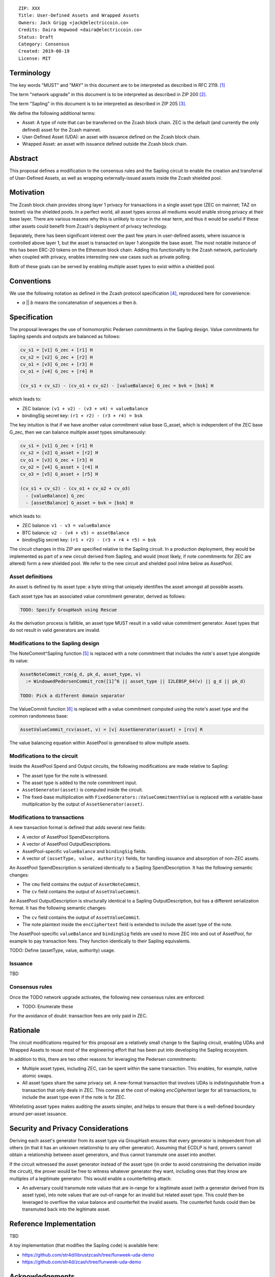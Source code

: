 ::

  ZIP: XXX
  Title: User-Defined Assets and Wrapped Assets
  Owners: Jack Grigg <jack@electriccoin.co>
  Credits: Daira Hopwood <daira@electriccoin.co>
  Status: Draft
  Category: Consensus
  Created: 2019-08-19
  License: MIT


Terminology
===========

The key words "MUST" and "MAY" in this document are to be interpreted as described in
RFC 2119. [#RFC2119]_

The term "network upgrade" in this document is to be interpreted as described in ZIP 200
[#zip-0200]_.

The term "Sapling" in this document is to be interpreted as described in ZIP 205
[#zip-0205]_.

We define the following additional terms:

- Asset: A type of note that can be transferred on the Zcash block chain. ZEC is the
  default (and currently the only defined) asset for the Zcash mainnet.

- User-Defined Asset (UDA): an asset with issuance defined on the Zcash block chain.

- Wrapped Asset: an asset with issuance defined outside the Zcash block chain.

Abstract
========

This proposal defines a modification to the consensus rules and the Sapling circuit
to enable the creation and transferral of User-Defined Assets, as well as wrapping
externally-issued assets inside the Zcash shielded pool.


Motivation
==========

The Zcash block chain provides strong layer 1 privacy for transactions in a single asset
type (ZEC on mainnet; TAZ on testnet) via the shielded pools. In a perfect world, all
asset types across all mediums would enable strong privacy at their base layer. There are
various reasons why this is unlikely to occur in the near term, and thus it would be
useful if these other assets could benefit from Zcash's deployment of privacy technology.

Separately, there has been significant interest over the past few years in user-defined
assets, where issuance is controlled above layer 1, but the asset is transacted on layer 1
alongside the base asset. The most notable instance of this has been ERC-20 tokens on the
Ethereum block chain. Adding this functionality to the Zcash network, particularly when
coupled with privacy, enables interesting new use cases such as private polling.

Both of these goals can be served by enabling multiple asset types to exist within a
shielded pool.


Conventions
===========

We use the following notation as defined in the Zcash protocol specification
[#spec-notation]_, reproduced here for convenience:

- *a* || *b* means the concatenation of sequences *a* then *b*.


Specification
=============

The proposal leverages the use of homomorphic Pedersen commitments in the Sapling design.
Value commitments for Sapling spends and outputs are balanced as follows:

.. code::

    cv_s1 = [v1] G_zec + [r1] H
    cv_s2 = [v2] G_zec + [r2] H
    cv_o1 = [v3] G_zec + [r3] H
    cv_o1 = [v4] G_zec + [r4] H

    (cv_s1 + cv_s2) - (cv_o1 + cv_o2) - [valueBalance] G_zec = bvk = [bsk] H

which leads to:

- ZEC balance: ``(v1 + v2) - (v3 + v4) = valueBalance``
- bindingSig secret key: ``(r1 + r2) - (r3 + r4) = bsk``

The key intuition is that if we have another value commitment value base G_asset, which
is independent of the ZEC base G_zec, then we can balance multiple asset types
simultaneously:

.. code::

    cv_s1 = [v1] G_zec + [r1] H
    cv_s2 = [v2] G_asset + [r2] H
    cv_o1 = [v3] G_zec + [r3] H
    cv_o2 = [v4] G_asset + [r4] H
    cv_o3 = [v5] G_asset + [r5] H

    (cv_s1 + cv_s2) - (cv_o1 + cv_o2 + cv_o3)
      - [valueBalance] G_zec
      - [assetBalance] G_asset = bvk = [bsk] H

which leads to:

- ZEC balance: ``v1 - v3 = valueBalance``
- BTC balance: ``v2 - (v4 + v5) = assetBalance``
- bindingSig secret key: ``(r1 + r2) - (r3 + r4 + r5) = bsk``

The circuit changes in this ZIP are specified relative to the Sapling circuit. In a
production deployment, they would be implemented as part of a new circuit derived from
Sapling, and would (most likely, if note commitments for ZEC are altered) form a new
shielded pool. We refer to the new circuit and shielded pool inline below as AssetPool.

Asset definitions
-----------------

An asset is defined by its asset type: a byte string that uniquely identifies the asset
amongst all possible assets.

Each asset type has an associated value commitment generator, derived as follows:

.. code::

    TODO: Specify GroupHash using Rescue

As the derivation process is fallible, an asset type MUST result in a valid value
commitment generator. Asset types that do not result in valid generators are invalid.

Modifications to the Sapling design
-----------------------------------

The NoteCommit^Sapling function [#note-commit]_ is replaced with a note commitment that
includes the note's asset type alongside its value:

.. code::

    AssetNoteCommit_rcm(g_d, pk_d, asset_type, v)
      := WindowedPedersenCommit_rcm([1]^6 || asset_type || I2LEBSP_64(v) || g_d || pk_d)

    TODO: Pick a different domain separator

The ValueCommit function [#value-commit]_ is replaced with a value commitment computed
using the note's asset type and the common randomness base:

.. code::

    AssetValueCommit_rcv(asset, v) = [v] AssetGenerator(asset) + [rcv] R

The value balancing equation within AssetPool is generalised to allow multiple assets.

Modifications to the circuit
----------------------------

Inside the AssetPool Spend and Output circuits, the following modifications are made
relative to Sapling:

- The asset type for the note is witnessed.
- The asset type is added to the note commitment input.
- ``AssetGenerator(asset)`` is computed inside the circuit.
- The fixed-base multiplication with ``FixedGenerators::ValueCommitmentValue`` is replaced
  with a variable-base multiplication by the output of ``AssetGenerator(asset)``.

Modifications to transactions
-----------------------------

A new transaction format is defined that adds several new fields:

- A vector of AssetPool SpendDescriptions.
- A vector of AssetPool OutputDescriptions.
- AssetPool-specific ``valueBalance`` and ``bindingSig`` fields.
- A vector of ``(assetType, value, authority)`` fields, for handling issuance and
  absorption of non-ZEC assets.

An AssetPool SpendDescription is serialized identically to a Sapling SpendDescription. It
has the following semantic changes:

- The ``cmu`` field contains the output of ``AssetNoteCommit``.
- The ``cv`` field contains the output of ``AssetValueCommit``.

An AssetPool OutputDescription is structurally identical to a Sapling OutputDescription,
but has a different serialization format. It has the following semantic changes:

- The ``cv`` field contains the output of ``AssetValueCommit``.
- The note plaintext inside the ``encCiphertext`` field is extended to include the asset
  type of the note.

The AssetPool-specific ``valueBalance`` and ``bindingSig`` fields are used to move ZEC
into and out of AssetPool, for example to pay transaction fees. They function identically
to their Sapling equivalents.

TODO: Define (assetType, value, authority) usage.

Issuance
--------

TBD

Consensus rules
---------------

Once the TODO network upgrade activates, the following new consensus rules are enforced:

- TODO: Enumerate these

For the avoidance of doubt: transaction fees are only paid in ZEC.

Rationale
=========

The circuit modifications required for this proposal are a relatively small change to the
Sapling circuit, enabling UDAs and Wrapped Assets to reuse most of the engineering effort
that has been put into developing the Sapling ecosystem.

In addition to this, there are two other reasons for leveraging the Pedersen commitments:

- Multiple asset types, including ZEC, can be spent within the same transaction. This
  enables, for example, native atomic swaps.

- All asset types share the same privacy set. A new-format transaction that involves UDAs
  is indistinguishable from a transaction that only deals in ZEC. This comes at the cost
  of making `encCiphertext` larger for all transactions, to include the asset type even if
  the note is for ZEC.

Whitelisting asset types makes auditing the assets simpler, and helps to ensure that there
is a well-defined boundary around per-asset issuance.


Security and Privacy Considerations
===================================

Deriving each asset's generator from its asset type via GroupHash ensures that every
generator is independent from all others (in that it has an unknown relationship to any
other generator). Assuming that ECDLP is hard, provers cannot obtain a relationship
between asset generators, and thus cannot transmute one asset into another.

If the circuit witnessed the asset generator instead of the asset type (in order to avoid
constraining the derivation inside the circuit), the prover would be free to witness
whatever generator they want, including ones that they know are multiples of a legitimate
generator. This would enable a counterfeiting attack:

- An adversary could transmute note values that are in-range for a legitimate asset (with
  a generator derived from its asset type), into note values that are out-of-range for an
  invalid but related asset type. This could then be leveraged to overflow the value
  balance and counterfeit the invalid assets. The counterfeit funds could then be
  transmuted back into the legitimate asset.


Reference Implementation
========================

TBD

A toy implementation (that modifies the Sapling code) is available here:

- https://github.com/str4d/librustzcash/tree/funweek-uda-demo
- https://github.com/str4d/zcash/tree/funweek-uda-demo


Acknowledgements
================

The approach taken here for balancing shielded value across multiple asset types was
initially outlined by Daira Hopwood during the development of Sapling [#sapling-gvc]_.


References
==========

.. [#RFC2119] `Key words for use in RFCs to Indicate Requirement Levels <https://tools.ietf.org/html/rfc2119>`_
.. [#zip-0200] `ZIP 200: Network Upgrade Activation Mechanism <https://github.com/zcash/zips/blob/master/zip-0200.rst>`_
.. [#zip-0205] `ZIP 205: Deployment of the Sapling Network Upgrade <https://github.com/zcash/zips/blob/master/zip-0205.rst>`_
.. [#spec-notation] `Section 2: Notation. Zcash Protocol Specification, Version 2019.0.6 [Overwinter+Sapling+Blossom] <https://zips.z.cash/protocol/protocol.pdf#notation>`_
.. [#note-commit] `Section 5.4.7.2: Windowed Pedersen commitments. Zcash Protocol Specification, Version 2019.0.6 [Overwinter+Sapling+Blossom] <https://zips.z.cash/protocol/protocol.pdf#concretewindowedcommit>`_
.. [#value-commit] `Section 5.4.7.3: Homomorphic Pedersen commitments. Zcash Protocol Specification, Version 2019.0.6 [Overwinter+Sapling+Blossom] <https://zips.z.cash/protocol/protocol.pdf#concretehomomorphiccommit>`_
.. [#sapling-gvc] `Comment on Generalized Value Commitments <https://github.com/zcash/zcash/issues/2277#issuecomment-321106819>`_
